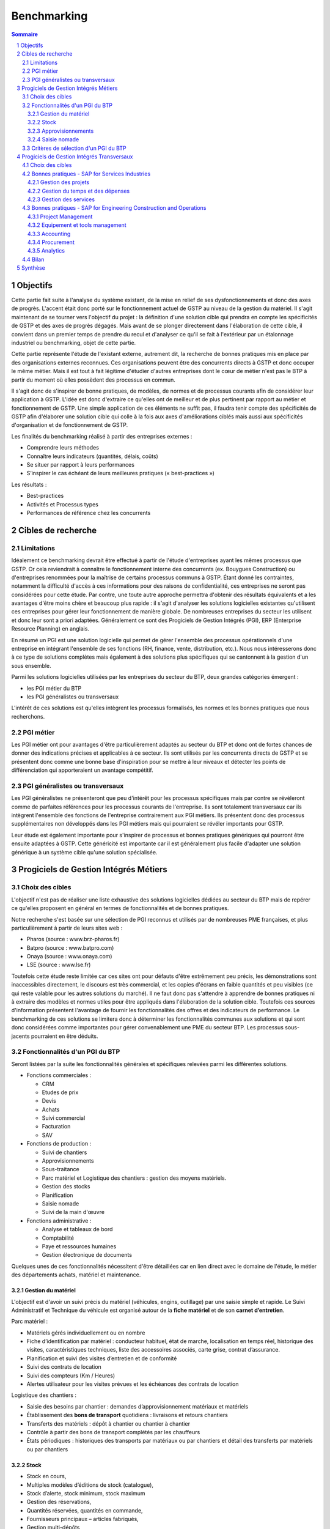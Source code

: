 ============
Benchmarking
============

.. contents:: Sommaire
.. sectnum::

Objectifs
##########

Cette partie fait suite à l'analyse du système existant, de la mise en relief de
ses dysfonctionnements et donc des axes de progrès. L'accent était donc porté
sur le fonctionnement actuel de GSTP au niveau de la gestion du matériel. Il
s'agit maintenant de se tourner vers l'objectif du projet : la définition d'une
solution cible qui prendra en compte les spécificités de GSTP et des axes de
progrès dégagés. Mais avant de se plonger directement dans l'élaboration de
cette cible, il convient dans un premier temps de prendre du recul et d'analyser
ce qu'il se fait à l'extérieur par un étalonnage industriel ou benchmarking,
objet de cette partie.

Cette partie représente l'étude de l'existant externe, autrement dit, la
recherche de bonnes pratiques mis en place par des organisations externes
reconnues. Ces organisations peuvent être des concurrents directs à GSTP et donc
occuper le même métier. Mais il est tout à fait légitime d'étudier d'autres
entreprises dont le cœur de métier n'est pas le BTP à partir du moment où elles
possèdent des processus en commun.

Il s'agit donc de s'inspirer de bonne pratiques, de modèles, de normes et de
processus courants afin de considérer leur application à GSTP. L'idée est donc
d'extraire ce qu'elles ont de meilleur et de plus pertinent par rapport au
métier et fonctionnement de GSTP. Une simple application de ces éléments ne
suffit pas, il faudra tenir compte des spécificités de GSTP afin d'élaborer une
solution cible qui colle à la fois aux axes d'améliorations ciblés mais aussi
aux spécificités d'organisation et de fonctionnement de GSTP.

Les finalités du benchmarking réalisé à partir des entreprises externes :

- Comprendre leurs méthodes
- Connaître leurs indicateurs (quantités, délais, coûts)
- Se situer par rapport à leurs performances
- S’inspirer le cas échéant de leurs meilleures pratiques (« best-practices »)

Les résultats :

- Best-practices
- Activités et Processus types
- Performances de référence chez les concurrents

Cibles de recherche
######################

Limitations
============

Idéalement ce benchmarking devrait être effectué à partir de l'étude
d'entreprises ayant les mêmes processus que GSTP. Or cela reviendrait à
connaître le fonctionnement interne des concurrents (ex. Bouygues Construction)
ou d'entreprises renommées pour la maîtrise de certains processus communs à
GSTP. Étant donné les contraintes, notamment la difficulté d'accès à ces
informations pour des raisons de confidentialité, ces entreprises ne seront pas
considérées pour cette étude. Par contre, une toute autre approche permettra
d'obtenir des résultats équivalents et a les avantages d'être moins chère et
beaucoup plus rapide : il s'agit d'analyser les solutions logicielles existantes
qu'utilisent ces entreprises pour gérer leur fonctionnement de manière globale.
De nombreuses entreprises du secteur les utilisent et donc leur sont a priori
adaptées. Généralement ce sont des Progiciels de Gestion Intégrés (PGI), ERP
(Enterprise Resource Planning) en anglais.

En résumé un PGI est une solution logicielle qui permet de gérer l'ensemble des
processus opérationnels d'une entreprise en intégrant l'ensemble de ses
fonctions (RH, finance, vente, distribution, etc.). Nous nous intéresserons donc
à ce type de solutions complètes mais également à des solutions plus spécifiques
qui se cantonnent à la gestion d'un sous ensemble.

Parmi les solutions logicielles utilisées par les entreprises du secteur du BTP,
deux grandes catégories émergent :

- les PGI métier du BTP
- les PGI généralistes ou transversaux

L'intérêt de ces solutions est qu'elles intègrent les processus formalisés, les
normes et les bonnes pratiques que nous recherchons.

PGI métier
===========

Les PGI métier ont pour avantages d'être particulièrement adaptés au secteur du
BTP et donc ont de fortes chances de donner des indications précises et
applicables à ce secteur. Ils sont utilisés par les concurrents directs de GSTP
et se présentent donc comme une bonne base d'inspiration pour se mettre à leur
niveaux et détecter les points de différenciation qui apporteraient un avantage
compétitif.

PGI généralistes ou transversaux
=================================

Les PGI généralistes ne présenteront que peu d'intérêt pour les processus
spécifiques mais par contre se révèleront comme de parfaites références pour les
processus courants de l'entreprise. Ils sont totalement transversaux car ils
intègrent l'ensemble des fonctions de l'entreprise contrairement aux PGI
métiers. Ils présentent donc des processus supplémentaires non développés dans
les PGI métiers mais qui pourraient se révéler importants pour GSTP.

Leur étude est également importante pour s'inspirer de processus et bonnes
pratiques génériques qui pourront être ensuite adaptées à GSTP. Cette généricité
est importante car il est généralement plus facile d'adapter une solution
générique à un système cible qu'une solution spécialisée.

Progiciels de Gestion Intégrés Métiers
#######################################

Choix des cibles
==================

L'objectif n'est pas de réaliser une liste exhaustive des solutions logicielles
dédiées au secteur du BTP mais de repérer ce qu'elles proposent en général en
termes de fonctionnalités et de bonnes pratiques.

Notre recherche s'est basée sur une sélection de PGI reconnus et utilisés par de
nombreuses PME françaises, et plus particulièrement à partir de leurs sites web
:

- Pharos (source : www.brz-pharos.fr)
- Batpro (source : www.batpro.com)
- Onaya (source : www.onaya.com)
- LSE (source : www.lse.fr)

Toutefois cette étude reste limitée car ces sites ont pour défauts d'être
extrêmement peu précis, les démonstrations sont inaccessibles directement, le
discours est très commercial, et les copies d'écrans en faible quantités et peu
visibles (ce qui reste valable pour les autres solutions du marché). Il ne faut
donc pas s'attendre à apprendre de bonnes pratiques ni à extraire des modèles et
normes utiles pour être appliqués dans l'élaboration de la solution cible.
Toutefois ces sources d'information présentent l'avantage de fournir les
fonctionnalités des offres et des indicateurs de performance. Le benchmarking de
ces solutions se limitera donc à déterminer les fonctionnalités communes aux
solutions et qui sont donc considérées comme importantes pour gérer
convenablement une PME du secteur BTP. Les processus sous-jacents pourraient en
être déduits.

Fonctionnalités d'un PGI du BTP 
================================

Seront listées par la suite les fonctionnalités générales et spécifiques
relevées parmi les différentes solutions.

- Fonctions commerciales :

  - CRM 
  - Etudes de prix
  - Devis
  - Achats
  - Suivi commercial  
  - Facturation 
  - SAV

- Fonctions de production :

  - Suivi de chantiers
  - Approvisionnements
  - Sous-traitance
  - Parc matériel et Logistique des chantiers : gestion des moyens matériels.
  - Gestion des stocks
  - Planification
  - Saisie nomade
  - Suivi de la main d'œuvre

- Fonctions administrative :

  - Analyse et tableaux de bord
  - Comptabilité
  - Paye et ressources humaines
  - Gestion électronique de documents

Quelques unes de ces fonctionnalités nécessitent d'être détaillées car en lien
direct avec le domaine de l'étude, le métier des départements achats, matériel
et maintenance.

Gestion du matériel
---------------------------

L'objectif est d'avoir un suivi précis du matériel (véhicules, engins,
outillage) par une saisie simple et rapide. Le Suivi Administratif et Technique
du véhicule est organisé autour de la **fiche matériel** et de son **carnet
d’entretien**.

Parc matériel :

- Matériels gérés individuellement ou en nombre
- Fiche d’identification par matériel : conducteur habituel, état de marche, localisation en temps réel, historique des visites, caractéristiques techniques, liste des accessoires associés, carte grise, contrat d’assurance.
- Planification et suivi des visites d’entretien et de conformité
- Suivi des contrats de location
- Suivi des compteurs (Km / Heures)
- Alertes utilisateur pour les visites prévues et les échéances des contrats de location

Logistique des  chantiers :

- Saisie des besoins par chantier : demandes d’approvisionnement matériaux et matériels
- Établissement des **bons de transport** quotidiens : livraisons et retours chantiers
- Transferts des matériels : dépôt à chantier ou chantier à chantier
- Contrôle à partir des bons de transport complétés par les chauffeurs
- États périodiques : historiques des transports par matériaux ou par chantiers et détail des transferts par matériels ou par chantiers

Stock
-------

- Stock en cours,
- Multiples modèles d’éditions de stock (catalogue),
- Stock d’alerte, stock minimum, stock maximum
- Gestion des réservations,
- Quantités réservées, quantités en commande,
- Fournisseurs principaux – articles fabriqués,
- Gestion multi-dépôts,
- Saisie des mouvements en entrées, sorties, retour en dépôt, transfert de dépôt,
- Mise à jour en temps réel de la fiche article et des comptes d’exploitation,
- Contrôle du stock disponible en temps réel,
- Accès à la fiche de stock à tout moment, différentes méthodes
- Valorisation des sorties suivant différentes méthodes (PAMP, LIFO, FIFO, Tarif)  :
- Édition des mouvements, de stocks, dernier prix d’achats, prix location,
- Édition des articles à commander avec génération possible de la demande d’achat ou de la commande, vers le module achats,
- Inventaire permanent ou sur période bloquée

Approvisionnements
---------------------

L'objectif est de mettre en place une réelle politique d’achat et de gestion des
fournisseurs afin de minimiser les coûts, augmenter la qualité du matériel et
réduire les délais d'approvisionnement.

Gestion des fournisseurs :

- La diminution des retours fournisseurs,
- La baisse des stocks chantiers,
- L’augmentation de la qualité des matériaux,
- La diminution des délais de paiement et meilleur traitement des factures fournisseurs,
- Bibliothèque des tarifs d’articles par fournisseur
- Notation des fournisseurs

Gestion des achats :

- Gestion des demandes de prix
- Consultation fournisseurs
- Comparatif des prix (arbitrage fournisseurs)
- Gestion des commandes
- Gestion des bons de livraison
- Gestion des factures : enregistrement, contrôle, comptabilisation
- Gestion des accords de prix

Saisie nomade
--------------

L'objectif est d'alimenter le système d'information depuis les chantiers à
partir de PDA ou Smartphones connectés via le réseau 3G.
C'est la garantie d'un gain de temps et de fiabilité en termes de saisie :

- des heures, qui propose les rapports des temps passés de chaque ouvrier
- des demandes d’approvisionnement, qui met à disposition de l'acheteur les besoins en matériaux des chantiers
- des bons de livraison
- des rapports matériels

Critères de sélection d'un PGI du BTP
======================================

Notre recherche nous a également mené à découvrir quels étaient les critères de
sélection d'un PGI pour une PME du BTP. C'est donc un bon indicateur de ce que
tout entreprise du BTP se doit d'informatiser et de maîtriser.

Critères fonctionnels :

- **Gestion électronique de documents** : l'entreprise archive de nombreux documents qui doivent être ordonnés et classés.
- **Comptabilité, facturation et finance** : l'entreprise rationalise sa gestion comptable et financière en centralisant les données sur une unique plateforme pour l'ensemble des services. Elle peut alors étudier et planifier son budget plus intelligemment, éditer les documents officiels ou factures à l'aide d'outils dédiés.
- **Gestion des achats** : l'entreprise a mis en place des procédures de gestion des achats, ceci démontre le besoin d'un outil de gestion qui permet de rationaliser les acquisitions de matériels dans l'entreprise, la tenue d'un catalogue de fournisseurs, etc.
- **Gestion des stocks** : un outil de gestion des stocks permettrait d'optimiser les stocks et l'approvisionnement avec le service des achats.
- **Logiciels spécifiques** : selon les besoins de l'entreprise ou des chantiers, des logiciels spécifiques offrant une assistance pour effectuer des relevés, métrés seront utiles.
- **CRM, gestion de la clientèle** : le *Customer Relationship Management* permet à l'entreprise de fiabiliser et crédibiliser le suivi de sa clientèle et de sa prospection.
- **Suivi de chantiers** : l'entreprise a besoin d'outils formalisant l'activité de ses équipes sur les chantiers.
- **Planification du travail des employés** : un module de planification permet de tracer l'activité des employés et d'imputer directement sur le budget d'un projet.
- **Gestion des ressources matérielles** : ce module permettra de suivre l'immobilisation du matériel, son état et les opérations de maintenance qu'il a subi. 

Critères non fonctionnels :

- **Travail à distance** : les acteurs de l'entreprise travaillent sur plusieurs sites, il faut donc pouvoir accéder à certains outils et documents à distance.
- **Évolutivité**
- **Coût**

Progiciels de Gestion Intégrés Transversaux
############################################

Choix des cibles
==================

De nombreuses solutions standards existent. Certaines sont plus adaptées à de
grandes entreprises, d'autres à des PME mais présentent la particularité d'être
génériques et applicable à un grand nombre d'entreprises quel que soit leur
secteur. Pour cette étude nous retiendrons qu'un seul éditeur de PGI : SAP. Il
est premièrement leader de ce marché et donc référent incontesté. De plus il
possède une documentation publique bien renseignée et comprend dans son
catalogue deux solutions génériques potentiellement adaptées aux besoins de
GSTP. 

L'objectif de ce benchmarking n'est pas d'étudier la possibilité d'utiliser une
solution SAP comme solution cible mais d'étudier le savoir-faire qu'a acquit
SAP dans les processus inter- et intra-sectoriel. Au sein de sa solution haut de
gamme SAP All-in-One se trouve une composante, SAP Best Practices, rassemblant
de la documentation et des processus métier formalisés à partir des
connaissances accumulés de SAP sur près de 40 années et plus de 40 000 clients.
Ce qui nous intéresse dans ces modules pré-configurés sont donc ces processus
rodés qui ont fait leurs preuves et dont on peut largement en tirer parti.

Nous nous attacherons, ici, à deux bonnes pratiques SAP :

 - SAP for Services Industries
 - SAP for Engineering Construction and Operations

Bonnes pratiques - SAP for Services Industries
===============================================

SAP for Services Industries rassemble les bonnes pratiques que l'on retrouve dans les industries de services dont GSTP fait partie. Bien que extrêmement génériques, ces recommandations peuvent être utiles pour GSTP car elles sont transversales et donc applicables à travers l'ensemble des services et fonctions.

Familles de scénarios :

 - Marketing avec CRM
 - Sales avec CRM
 - Gestion des ressource du projet
 - Gestion des projets
 - Gestion des engagements 
 - Gestion du temps et des dépenses
 - Gestion des services
 - Gestion comptable
 - Processus d'intégration
 - Analyse  

Carte des familles de scénario et scénarios associés : http://bit.ly/dPjtts

L'objectif de ce benchmarking étant tout de même borné par les limites du projet, à savoir, la gestion du matériel, les différents scénarios et processus qui découlent des familles présentées ne seront pas tous détaillées. Seuls ceux ayant un rapport étroit avec le domaine de l'étude bénéficieront d'une attention plus particulière.

Gestion des projets
---------------------

+--------------------------------------------------------------------------------------------+
|433 - Projet avec commande client à prix fixe et facturation temps/article                  |  
+--------------+-----------------------------------------------------------------------------+
| Intérêts     |     Bonne pratique utile pour gérer la relation client-fournisseur entre    |
|              |     la DM et les chantiers. Adaptée car tient compte des saisies de temps et|
|              |     basée sur charges réelles en plus des coûts fixes.                      |
+--------------+-----------------------------------------------------------------------------+
|Source        |    http://bit.ly/hCOlOT                                                     |
+--------------+-----------------------------------------------------------------------------+

Gestion du temps et des dépenses
----------------------------------

+---------------------------------------------------------------------------------------------+
| 211 - Saisie des temps                                                                      |
+----------+----------------------------------------------------------------------------------+
| Intérêts |  Utile pour enregistrer les heures travaillées. Utilisée pour les employés mais  |
|          |  pourrait être utilisé également pour le matériel.                               |
+----------+----------------------------------------------------------------------------------+
| Source   |      http://bit.ly/hqY9Om                                                        |
+----------+----------------------------------------------------------------------------------+

Gestion des services
---------------------

+---------------------------------------------------------------------------------------------+
|   193 - Maintenance interne                                                                 |
+----------+----------------------------------------------------------------------------------+
| Intérêts |  Maintenance interne d'un équipement traitée par un salarié. Concerne également  | 
|          |  l'approvisionnement en services externes et articles et les saisies de temps.   |
+----------+----------------------------------------------------------------------------------+
| Source   |  http://bit.ly/estL2s                                                            |
+----------+----------------------------------------------------------------------------------+

+---------------------------------------------------------------------------------------------+
|   208 - Achats et ressources externes                                                       |
+----------+----------------------------------------------------------------------------------+
| Intérêts |  Gestion générique des achats (commande, entrée de marchandise, facture). Pour   | 
|          |  GSTP : matériels et pièces de rechanges.                                        |
+----------+----------------------------------------------------------------------------------+
| Source   |    http://bit.ly/hQ2TwW                                                          |
+----------+----------------------------------------------------------------------------------+

+---------------------------------------------------------------------------------------------+
| 209 - Achats de services externes                                                           |
+----------+----------------------------------------------------------------------------------+
| Intérêts | Gestion générique de services auprès d'un tiers. Pour GSTP : location de         |
|          | matériel                                                                         |
+----------+----------------------------------------------------------------------------------+
| Source   |http://bit.ly/dXT5u9                                                              |
+----------+----------------------------------------------------------------------------------+


+---------------------------------------------------------------------------------------------+
|  211 - Services avec facturation basée sur temps article                                    |
+----------+----------------------------------------------------------------------------------+
| Intérêts | Idem que 433 mais encore plus complète et mieux adaptée à GSTP                   |
|          |                                                                                  |
+----------+----------------------------------------------------------------------------------+
| Source   | http://bit.ly/hbONgR                                                             |
+----------+----------------------------------------------------------------------------------+


+---------------------------------------------------------------------------------------------+
|  217 - Réparation en atelier                                                                |
+----------+----------------------------------------------------------------------------------+
| Intérêts | Du signalement du problème juqu'à la facturation (stocks, réparations, saisies   |
|          | de temps, charges réelles, etc.)                                                 |
+----------+----------------------------------------------------------------------------------+
| Source   |    http://bit.ly/fiUPWm                                                          |
+----------+----------------------------------------------------------------------------------+


+---------------------------------------------------------------------------------------------+
| 274 - Gestion de la maintenance et des articles                                             |
+----------+----------------------------------------------------------------------------------+
| Intérêts | Idem 217 mais plus complète                                                      |
|          |                                                                                  |
+----------+----------------------------------------------------------------------------------+
| Source   |  http://bit.ly/iaLTws                                                            |
+----------+----------------------------------------------------------------------------------+

+---------------------------------------------------------------------------------------------+
|  276 - Approvisionnement Matériel de remplacement                                           |
+----------+----------------------------------------------------------------------------------+
| Intérêts |  Utile pour remplacer un équipement nécessitant une maintenance prolongée.       |
|          |                                                                                  |
+----------+----------------------------------------------------------------------------------+
| Source   |  http://bit.ly/hFa6zC                                                            |
+----------+----------------------------------------------------------------------------------+


Bonnes pratiques - SAP for Engineering Construction and Operations
===================================================================

SAP for Engineering Construction and Operations a été conçu pour les petites et
moyennes entreprises dont leur métier principal est la construction et qui
utilise pour une grande partie du projet de la main d'œuvre. Elle inclut des
scénarios de bases comme la comptabilité mais surtout des processus centrés sur
le métier de la construction. Il s'agit donc des recommandations SAP les plus
proches du métier de GSTP et donc les plus importantes de ce benchmarking.

Familles de scénarios :

 - Project Management
 - Equipement et tools management
 - Procurement
 - Contract billing
 - Accounting
 - Cross functions
 - Analytics

Page principale de la bonne pratique : http://bit.ly/iaq4cf

Présentation détaillée de ces bonnes pratiques : http://bit.ly/gCWsuQ et http://bit.ly/gU0wz7 

Carte des familles de scénario et scénarios associés : http://bit.ly/hvCYlp

Seront présentés par la suite uniquement les scénarios ayant attrait au domaine de la construction, les scénarios concernant les processus généraux ayant été présentés ou détaillés dans la partie précédente.

Project Management
--------------------

+--------------------------------------------------------------------------------------------+
|439 - Project setup for engineering construction                                            |
+---------+----------------------------------------------------------------------------------+
|Intérêts |  Gestion d'un projet de construction généraliste                                 |
+---------+----------------------------------------------------------------------------------+
|Source   |      http://bit.ly/fuAebE                                                        |
+---------+----------------------------------------------------------------------------------+

+--------------------------------------------------------------------------------------------+
|  440 - Project Budgeting for engineering and construction                                  |
+---------+----------------------------------------------------------------------------------+
|Intérêts | Budget et planning préliminaire.                                                 |
+---------+----------------------------------------------------------------------------------+
|Source   |    http://bit.ly/h1QFsp                                                          |
+---------+----------------------------------------------------------------------------------+


+--------------------------------------------------------------------------------------------+
| 441 - Project Planning for engineering and construction                                    |
+---------+----------------------------------------------------------------------------------+
|Intérêts | Planification de projet (production, sous traitance, équipements, matériaux, etc)|
+---------+----------------------------------------------------------------------------------+
|Source   |  http://bit.ly/hGv4Hx                                                            |
+---------+----------------------------------------------------------------------------------+

+--------------------------------------------------------------------------------------------+
| 445 - Project forecasting & earned value management                                        |
+---------+----------------------------------------------------------------------------------+
|Intérêts |  Suivi et contrôle du projet (santé en termes de coûts et de délais)             |
+---------+----------------------------------------------------------------------------------+
|Source   |     http://bit.ly/eUbGrq                                                         |
+---------+----------------------------------------------------------------------------------+

+--------------------------------------------------------------------------------------------+
| 449 - Time entry for construction                                                          |
+---------+----------------------------------------------------------------------------------+
|Intérêts | Suivi du travail des employés à travers les projets.                             |
+---------+----------------------------------------------------------------------------------+
|Source   | http://bit.ly/fAZCVj                                                             |
+---------+----------------------------------------------------------------------------------+

+---------------------------------------------------------------------------------------------+
| 446 - Revenue recognition for projects                                                      |
+----------+----------------------------------------------------------------------------------+
| Intérêts | Analyse des performances, des résultats (utile car les projets sont longs sur    |
|          | ce secteur)                                                                      |
+----------+----------------------------------------------------------------------------------+
|Source    | http://bit.ly/hlfR7S                                                             |
+----------+----------------------------------------------------------------------------------+

Equipement et tools management
---------------------------------

+----------------------------------------------------------------------------------------------+
|444 - Equipment & Tools Management for Construction                                           |
+---------+------------------------------------------------------------------------------------+
| Intérêts| Gestion des équipements dans le temps (location inclus).                           |
|         | Bien consommables et non consommables (pour GSTP matériels et pièces de rechanges).|
|         | Amélioration de la disponibilité, de la traçabilité, optimisation de l'utilisation.|
+---------+------------------------------------------------------------------------------------+
|Source   | http://bit.ly/gutZdX                                                               |
+---------+------------------------------------------------------------------------------------+

Accounting
-----------

+--------------------------------------------------------------------------------------------+
| 447 - Contract Billing for Engineering and Construction                                    |
+---------+----------------------------------------------------------------------------------+
| Intérêts| Gestion de la facturation propre au secteur du BTP (pourcentage de complétion,   |
|         | nombre d'unités réalisées ou basé sur le temps et les matériels)                 |
+---------+----------------------------------------------------------------------------------+
|Source   | http://bit.ly/gDS8mQ                                                             |
+---------+----------------------------------------------------------------------------------+

Procurement
------------

+--------------------------------------------------------------------------------------------+
| 442 - RFQs for Project-based Procurement                                                   |
+---------+----------------------------------------------------------------------------------+
| Intérêts| Approvisionnement en matériel. Comparaison des prix fournisseurs pour l'achat ou |
|         | la location au meilleur prix.                                                    |
+---------+----------------------------------------------------------------------------------+
|Source   | http://bit.ly/eI0Bgx                                                             |
+---------+----------------------------------------------------------------------------------+

+--------------------------------------------------------------------------------------------+
| 443 - Purchase Orders for Project-based Procurement                                        |
+---------+----------------------------------------------------------------------------------+
| Intérêts| Réservation de matériels, ordre d'achat, réception, suivi des temps d'utilisation|
|         | (contrat au temps), paiement.                                                    |
+---------+----------------------------------------------------------------------------------+
|Source   | http://bit.ly/fed5qN                                                             |
+---------+----------------------------------------------------------------------------------+

Analytics
-------------------

+--------------------------------------------------------------------------------------------+
|448 - Project Reporting for Engineering and Construction                                    |
+---------+----------------------------------------------------------------------------------+
| Intérêts| Vue d'ensemble de la santé du projet (pendant et une fois le projet fini) : état |
|         | d'avancement, analyse en termes de coûts, charge de travail, etc.                |
|         |                                                                                  |
+---------+----------------------------------------------------------------------------------+
|Source   | http://bit.ly/fuvoah                                                             |
+---------+----------------------------------------------------------------------------------+

Bilan 
=======

Cette présentation des bonnes pratiques SAP se veut volontairement
superficielle. L'idée était de mettre en évidence leur existence et leurs
intérêts. L'ensemble des sources listées sont de véritables points d'appuis en
vue d'analyser les écarts entre les normes du secteur et le fonctionnement de
GSTP. Elles renforceront les thèmes de progrès et se présenteront comme
d'excellents outils pour établir la solution cible. Une attention particulière
devra prêtée à l'analyse des bonnes pratiques en fort lien avec l'objet de cette
étude, la gestion du matériel :

- 211 - Services avec facturation basée sur temps article: http://bit.ly/hbONgR  
- 217 - Réparation en atelier: http://bit.ly/fiUPWm
- 274 - Gestion de la maintenance et des articles: http://bit.ly/iaLTws
- 442 - RFQs for Project-based Procurement: http://bit.ly/eI0Bgx
- 443 - Purchase Orders for Project-based Procurement: http://bit.ly/fed5qN
- 444 - Equipment & Tools Management for Construction: http://bit.ly/gutZdX
- 447 - Contract Billing for Engineering and Construction: http://bit.ly/gDS8mQ

Synthèse
##########

Ce benchmarking s'est voulu complet pour une entreprise de BTP. Certains
processus et bonnes pratiques ne rentrent donc pas forcément dans le cadre de
l'étude. Il a permis néanmoins de mettre en avant l'existence de bonnes
pratiques et de processus formalisés au sein du secteur du BTP. Ils ont été
présenté et analysé brièvement par un souci de concision. Cependant ce benchmarking
présente l'avantage d'être un excellent point de départ car il donne un accès
rapide aux sources d'informations sur lesquelles l'étude de la solution cible
pourra s'appuyer. 

Il est important de noter toutefois que même si ces bonnes pratiques sont des
références communément acceptées il faudra être particulièrement attentif lors
de leur application à GSTP. En effet, il faudra vérifier préalablement que les
impacts qui en découlent soient en accord avec les axes de progrès retenus et
les spécificités propres à GSTP.



